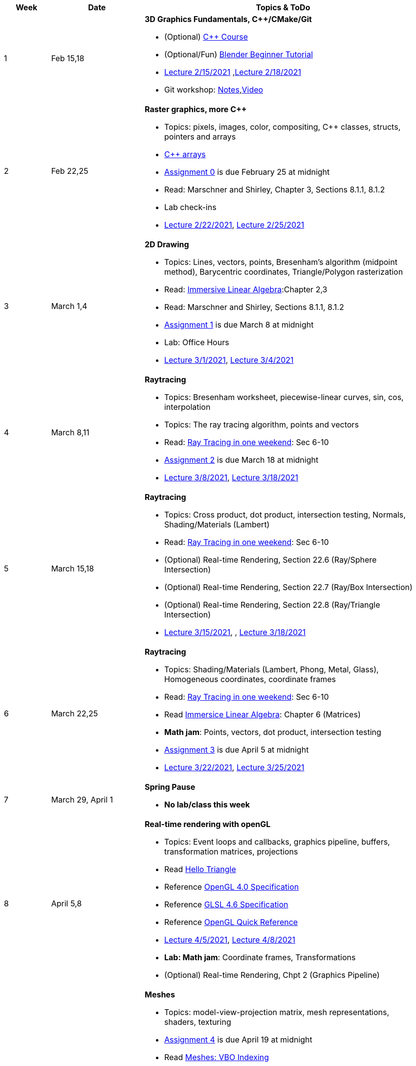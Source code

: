 

[cols="1,2,6a", options="header"]
|===
| Week 
| Date 
| Topics & ToDo

//-----------------------------
|1
|Feb 15,18
|*3D Graphics Fundamentals, C++/CMake/Git* anchor:intro[]

* (Optional) link:https://www.udemy.com/course/free-learn-c-tutorial-beginners/[C++ Course]
* (Optional/Fun) link:https://www.youtube.com/watch?v=TPrnSACiTJ4[Blender Beginner Tutorial]
* link:https://brynmawr.hosted.panopto.com/Panopto/Pages/Viewer.aspx?id=b543d9ed-7e3b-4e53-b6b1-acd1001a3845[Lecture 2/15/2021]
,link:https://brynmawr.hosted.panopto.com/Panopto/Pages/Viewer.aspx?id=261a66ce-42e8-49f6-b4e4-acd3017dd6f1[Lecture 2/18/2021]
* Git workshop: link:https://github.com/BrynMawr-CS312-2021/git-workshop[Notes],link:https://brynmawr.hosted.panopto.com/Panopto/Pages/Viewer.aspx?id=aa6a31bf-a4f1-419a-a2ed-acd30182820f[Video] 

//-----------------------------
|2
|Feb 22,25
|*Raster graphics, more C++* anchor:pixmap[]

* Topics: pixels, images, color, compositing, C++ classes, structs, pointers and arrays
* link:https://www.cplusplus.com/doc/tutorial/arrays/[C++ arrays] 
* link:asst00.html[Assignment 0] is due February 25 at midnight
* Read: Marschner and Shirley, Chapter 3, Sections 8.1.1, 8.1.2
* Lab check-ins
* link:https://brynmawr.hosted.panopto.com/Panopto/Pages/Viewer.aspx?id=3ba6d828-70a7-4367-aa12-acd80027d82e[Lecture 2/22/2021],
link:https://brynmawr.hosted.panopto.com/Panopto/Pages/Viewer.aspx?id=6d2fc2e9-c177-47ed-9702-acdb00ebc3ca[Lecture 2/25/2021]

//-----------------------------
|3
|March 1,4
|*2D Drawing*  anchor:draw2d[]

* Topics: Lines, vectors, points, Bresenham's algorithm (midpoint method), Barycentric coordinates, Triangle/Polygon rasterization
* Read: link:http://immersivemath.com/ila/index.html[Immersive Linear Algebra]:Chapter 2,3
* Read: Marschner and Shirley, Sections 8.1.1, 8.1.2
* link:asst01.html[Assignment 1] is due March 8 at midnight
* Lab: Office Hours
* link:https://brynmawr.hosted.panopto.com/Panopto/Pages/Viewer.aspx?id=a4a82bfc-aed4-440e-addf-acdf00091b05[Lecture 3/1/2021],
link:https://brynmawr.hosted.panopto.com/Panopto/Pages/Viewer.aspx?id=77bf6fd1-2cc9-4040-8dac-ace101837e15[Lecture 3/4/2021]

//-----------------------------
|4
|March 8,11
|*Raytracing* anchor:raytrace[]

* Topics: Bresenham worksheet, piecewise-linear curves, sin, cos, interpolation
* Topics: The ray tracing algorithm, points and vectors 
* Read: link:https://raytracing.github.io/books/RayTracingInOneWeekend.html[Ray Tracing in one weekend]: Sec 6-10 
* link:asst02.html[Assignment 2] is due March 18 at midnight
* link:https://brynmawr.hosted.panopto.com/Panopto/Pages/Viewer.aspx?id=3fccddbe-da76-4013-a909-ace501799ad7[Lecture 3/8/2021],
link:https://brynmawr.hosted.panopto.com/Panopto/Pages/Viewer.aspx?id=35e9145c-cdc2-437f-ab4d-acec00fbc721[Lecture 3/18/2021]

//-----------------------------
|5
|March 15,18
|*Raytracing* anchor:raytrace2[]

* Topics: Cross product, dot product, intersection testing, Normals, Shading/Materials (Lambert)
* Read: link:https://raytracing.github.io/books/RayTracingInOneWeekend.html[Ray Tracing in one weekend]: Sec 6-10 
* (Optional) Real-time Rendering, Section 22.6 (Ray/Sphere Intersection)
* (Optional) Real-time Rendering, Section 22.7 (Ray/Box Intersection)
* (Optional) Real-time Rendering, Section 22.8 (Ray/Triangle Intersection)
* link:https://brynmawr.hosted.panopto.com/Panopto/Pages/Viewer.aspx?id=a235b476-3a5e-4fe1-a29a-aced000fcf6f[Lecture 3/15/2021],
, link:https://brynmawr.hosted.panopto.com/Panopto/Pages/Viewer.aspx?id=de6f9b6a-2dcc-4d2f-b687-acf1013b4197[Lecture 3/18/2021]

//-----------------------------
|6
|March 22,25
|*Raytracing* anchor:raytrace3[]

* Topics: Shading/Materials (Lambert, Phong, Metal, Glass), Homogeneous coordinates, coordinate frames
* Read: link:https://raytracing.github.io/books/RayTracingInOneWeekend.html[Ray Tracing in one weekend]: Sec 6-10 
* Read link:http://immersivemath.com/ila/ch06_matrices/ch06.html[Immersice Linear Algebra]: Chapter 6 (Matrices)
* *Math jam*: Points, vectors, dot product, intersection testing
* link:asst03.html[Assignment 3] is due April 5 at midnight
* link:https://brynmawr.hosted.panopto.com/Panopto/Pages/Viewer.aspx?id=def03d8c-0612-4295-9225-acf30160c8ef[Lecture 3/22/2021],
link:https://brynmawr.hosted.panopto.com/Panopto/Pages/Viewer.aspx?id=a9da6110-bfe5-4c2a-ab12-acf7012e86aa[Lecture 3/25/2021]

//-----------------------------
|7
|March 29, April 1
|*Spring Pause*

* *No lab/class this week*

//-----------------------------
|8
|April 5,8
|*Real-time rendering with openGL* anchor:opengl[]

* Topics: Event loops and callbacks, graphics pipeline, buffers, transformation matrices, projections
* Read link:https://antongerdelan.net/opengl/hellotriangle.html[Hello Triangle]
* Reference link:https://www.khronos.org/registry/OpenGL/specs/gl/glspec40.core.pdf[OpenGL 4.0 Specification]
* Reference link:https://www.khronos.org/registry/OpenGL/specs/gl/GLSLangSpec.4.60.pdf[GLSL 4.6 Specification]
* Reference link:https://www.khronos.org/developers/reference-cards/[OpenGL Quick Reference]
* link:https://brynmawr.hosted.panopto.com/Panopto/Pages/Viewer.aspx?id=5cd121ab-001d-4d9d-bfea-ad0101544a30[Lecture 4/5/2021],
link:https://brynmawr.hosted.panopto.com/Panopto/Pages/Viewer.aspx?id=4a6f0b53-420d-4edb-95ae-ad040157ca87[Lecture 4/8/2021]
* *Lab: Math jam*: Coordinate frames, Transformations
* (Optional) Real-time Rendering, Chpt 2 (Graphics Pipeline)

//-----------------------------
|9
|April 12,15
|*Meshes* anchor:meshes[]

* Topics: model-view-projection matrix, mesh representations, shaders, texturing
* link:asst04.html[Assignment 4] is due April 19 at midnight
* Read link:http://www.opengl-tutorial.org/intermediate-tutorials/tutorial-9-vbo-indexing/[Meshes: VBO Indexing]
* Read link:http://www.opengl-tutorial.org/beginners-tutorials/tutorial-3-matrices/[OpenGL Matrix tutorial]
* Read link:https://people.inf.elte.hu/plisaai/pdf/David%20Wolff%20-%20OpenGL%204.0%20Shading%20Language%20Cookbook%20(2).pdf[OpenGL 4.0 Cookbook, Chpt 2]
* Reference link:https://learnopengl.com/Getting-started/Coordinate-Systems[OpenGL Coordinate Systems] 
* Reference link:https://glm.g-truc.net/0.9.4/api/a00151.html#ga8925161ecc1767957900c5ca8b922dc4[GLM matrix reference]
* link:https://brynmawr.hosted.panopto.com/Panopto/Pages/Viewer.aspx?id=0e90dd08-b34d-4764-a959-ad08015454c1[Lecture 4/12/2021]
link:https://brynmawr.hosted.panopto.com/Panopto/Pages/Viewer.aspx?id=0a657d1c-9f18-465a-b3c9-ad0b015ceb27[Lecture 4/15/2021]
* Lab: Office Hours

//-----------------------------
|10
|April 19,22
|*Particle systems* anchor:particles[]

* Billboards, sprites, textures, alpha blending and transparency
* link:asst05.html[Assignment 5] is due April 29 at midnight
* link:https://brynmawr.hosted.panopto.com/Panopto/Pages/Viewer.aspx?id=e2dbbdf3-c6e6-4c96-ac0d-ad0f0162b477[Lecture 4/19/2021]
* Reference link:https://web.mat.upc.edu/toni.susin/files/BaraffWitkinKass2001.pdf[Rigid Body Dynamics (Chapter 2)]
* Reference link:https://natureofcode.com/book/preface/[Nature of code]
* Lab: Office Hours

//-----------------------------
|11
|April 26,29
|*Graphics Pipeline: Redux* anchor:pipeline2[]

* Geometry processing, projections, clipping, rasterization
* link:project.html[Project details]
* link:https://brynmawr.hosted.panopto.com/Panopto/Pages/Viewer.aspx?id=92b6c1f8-26be-4f06-bcaf-ad1700cedcad[Lecture 4/27/2021],
link:https://brynmawr.hosted.panopto.com/Panopto/Pages/Viewer.aspx?id=e42fe6d1-0631-419f-90d2-ad1901546b59[Lecture 4/29/2021]
* Lab: Office Hours

//-----------------------------
|12
|May 3,6
|*Procedural modeling* anchor:procedural[]

* Procedural modeling: grammars, fractal terrains, particle flows
* link:shadertoy.com[shadertoy], fragment programs
* link:https://brynmawr.hosted.panopto.com/Panopto/Pages/Viewer.aspx?id=379590dc-859f-4567-894b-ad1e00e0a5a9[Lecture 5/3/2021]
, link:https://brynmawr.hosted.panopto.com/Panopto/Pages/Viewer.aspx?id=d7879848-9e5c-418c-b041-ad20015b3883[Lecture 5/6/2021]
* *May 3: Project ideas due* 
* Reference link:http://algorithmicbotany.org/[Plants]
* Reference link:https://www.classes.cs.uchicago.edu/archive/2015/fall/23700-1/final-project/MusgraveTerrain00.pdf[Procedural terrains]
* Reference link:https://dl.acm.org/doi/10.1145/1179352.1141931[Procedural modeling of buildings]
* Reference link:https://www.cct.lsu.edu/~fharhad/ganbatte/siggraph2007/CD2/content/papers/088-neubert.pdf[Modeling trees with particle flows] 


//-----------------------------
|13
|May 10,13
|*Ray marching* anchor:raymarch[]

* *May 10: Project presentations (in Lecture, 5 min each)* 
* *May 10: Project proposals due* 
* Ray marching, signed-distance functions, noise
* Reference link:https://thebookofshaders.com/[Book of Shaders]
* Reference link:https://www.iquilezles.org/www/articles/distfunctions/distfunctions.htm[Signed-distance functions]


|===

